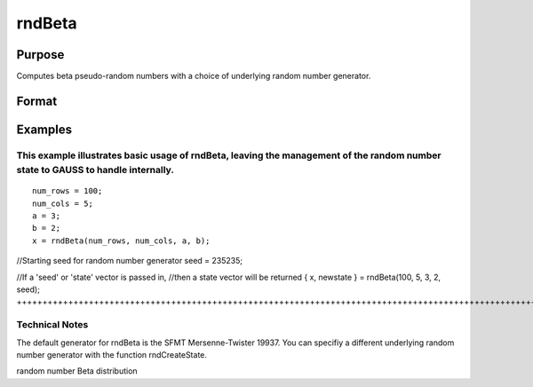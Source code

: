 
rndBeta
==============================================

Purpose
----------------

Computes beta pseudo-random numbers with a choice of underlying random number generator.

Format
----------------
.. function:: rndBeta(r, c, a, b, state) 
			  rndBeta(r, c, a, b)

    :param r: number of rows of resulting matrix.
    :type r: Scalar

    :param c: number of columns of resulting matrix.
    :type c: Scalar

    :param a: or r x 1 vector, or 1 x c vector,
        or scalar, first shape argument for beta distribution.
    :type a: r x c matrix

    :param b: or r x 1 vector, or 1 x c vector,
        or scalar, second shape argument for beta distribution.
    :type b: r x c matrix

    :param state: Optional argument - scalar or opaque vector.
        Scalar case:state = starting seed value only. If -1, GAUSS
        computes the starting seed based on the system clock.Opaque vector case:state = the state vector returned from a previous
        call to one of the rnd random number functions.
    :type state: TODO

    :returns: x (*r x c matrix*), beta distributed random numbers.

    :returns: newstate (*Opaque vector*), the updated state.

Examples
----------------

This example illustrates basic usage of rndBeta, leaving the management of the random number state to GAUSS to handle internally.
+++++++++++++++++++++++++++++++++++++++++++++++++++++++++++++++++++++++++++++++++++++++++++++++++++++++++++++++++++++++++++++++++

::

    num_rows = 100;
    num_cols = 5;
    a = 3;
    b = 2;
    x = rndBeta(num_rows, num_cols, a, b);

//Starting seed for random number generator
seed = 235235;

//If a 'seed' or 'state' vector is passed in,
//then a state vector will be returned
{ x, newstate } = rndBeta(100, 5, 3, 2, seed);
+++++++++++++++++++++++++++++++++++++++++++++++++++++++++++++++++++++++++++++++++++++++++++++++++++++++++++++++++++++++++++++++++++++++++++++++++++++++++++++++++++++++++++++++++++++++++++++++

Technical Notes
+++++++++++++++

The default generator for rndBeta is the SFMT Mersenne-Twister 19937.
You can specifiy a different underlying random number generator with the
function rndCreateState.

.. seealso:: Functions :func:`rndCreateState`, :func:`rndStateSkip`

random number Beta distribution
